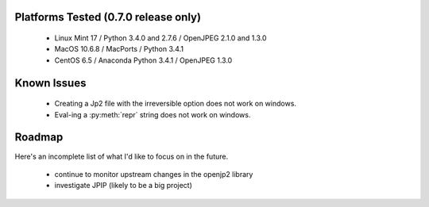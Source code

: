-------------------------------------
Platforms Tested (0.7.0 release only)
-------------------------------------
    * Linux Mint 17 / Python 3.4.0 and 2.7.6 / OpenJPEG 2.1.0 and 1.3.0
    * MacOS 10.6.8 / MacPorts / Python 3.4.1
    * CentOS 6.5 / Anaconda Python 3.4.1 / OpenJPEG 1.3.0

------------
Known Issues
------------

    * Creating a Jp2 file with the irreversible option does not work
      on windows.
    * Eval-ing a :py:meth:`repr` string does not work on windows.

-------
Roadmap
-------

Here's an incomplete list of what I'd like to focus on in the future.

    * continue to monitor upstream changes in the openjp2 library
    * investigate JPIP (likely to be a big project)
